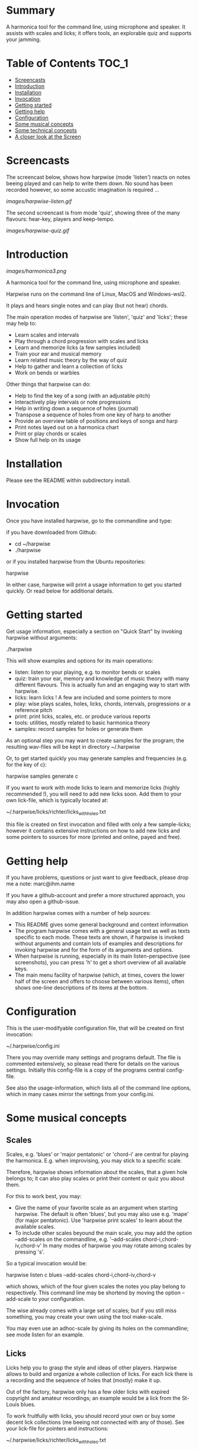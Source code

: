 # -*- fill-column: 74 -*-

* Summary

A harmonica tool for the command line, using microphone and speaker. It
assists with scales and licks; it offers tools, an explorable quiz and
supports your jamming.
  
* Table of Contents                                                   :TOC_1:

- [[#screencasts][Screencasts]]
- [[#introduction][Introduction]]
- [[#installation][Installation]]
- [[#Invocation][Invocation]]
- [[#getting-started][Getting started]]
- [[#getting-help][Getting help]]
- [[#configuration][Configuration]]
- [[#some-musical-concepts][Some musical concepts]]
- [[#some-technical-concepts][Some technical concepts]]
- [[#a-closer-look-at-the-screen][A closer look at the Screen]]
  
* Screencasts
    
  The screencast below, shows how harpwise (mode 'listen') reacts on notes
  beeing played and can help to write them down. No sound has been
  recorded however, so some accustic imagination is required ...
  
  [[images/harpwise-listen.gif]]
  
  The second screencast is from mode 'quiz', showing three of the many
  flavours: hear-key, players and keep-tempo.
  
  [[images/harpwise-quiz.gif]]
  
* Introduction

  [[images/harmonica3.png]]

  A harmonica tool for the command line, using microphone and speaker.
  
  Harpwise runs on the command line of Linux, MacOS and Windows-wsl2.
  
  It plays and hears single notes and can play (but not hear) chords.

  The main operation modes of harpwise are 'listen', 'quiz' and 'licks';
  these may help to:

  - Learn scales and intervals
  - Play through a chord progression with scales and licks
  - Learn and memorize licks (a few samples included)
  - Train your ear and musical memory
  - Learn related music theory by the way of quiz
  - Help to gather and learn a collection of licks
  - Work on bends or warbles

  Other things that harpwise can do:

  - Help to find the key of a song (with an adjustable pitch)
  - Interactively play intervals or note progressions
  - Help in writing down a sequence of holes (journal)
  - Transpose a sequence of holes from one key of harp to another
  - Provide an overview table of positions and keys of songs and harp
  - Print notes layed out on a harmonica chart
  - Print or play chords or scales
  - Show full help on its usage

* Installation

  Please see the README within subdirectory install.
   
* Invocation

  Once you have installed harpwise, go to the commandline and type:

  if you have downloaded from Github:

  - cd ~/harpwise
  - ./harpwise

  or if you installed harpwise from the Ubuntu repositories:

  harpwise

  In either case, harpwise will print a usage information to get you
  started quickly.  Or read below for additional details.

* Getting started

  Get usage information, especially a section on "Quick Start" by invoking
  harpwise without arguments:
  
  ./harpwise


  This will show examples and options for its main operations:
  
  - listen: listen to your playing, e.g. to monitor bends or scales
  - quiz: train your ear, memory and knowledge of music theory with
    many different flavours. This is actually fun and an engaging way
    to start with harpwise.
  - licks: learn licks ! A few are included and some pointers to more
  - play: wise plays scales, holes, licks, chords, intervals, progressions
    or a reference pitch
  - print: print licks, scales, etc. or produce various reports
  - tools: utilities, mostly related to basic harmonica theory
  - samples: record samples for holes or generate them

  As an optional step you may want to create samples for the program; the
  resulting wav-files will be kept in directory ~/.harpwise

  Or, to get started quickly you may generate samples and frequencies
  (e.g. for the key of c):

  harpwise samples generate c

  
  If you want to work with mode licks to learn and memorize licks (highly
  recommended !), you will need to add new licks soon.  Add them to your
  own lick-file, which is typically located at:

  ~/.harpwise/licks/richter/licks_with_holes.txt

  this file is created on first invocation and filled with only a few
  sample-licks; however it contains extensive instructions on how to add
  new licks and some pointers to sources for more (printed and online,
  payed and free).

* Getting help

  If you have problems, questions or just want to give feedback, please
  drop me a note: marc@ihm.name

  If you have a github-account and prefer a more structured approach, you
  may also open a github-issue.

  In addition harpwise comes with a number of help sources:

  - This README gives some general background and context information
  - The program harpwise comes with a general usage text as well as texts
    specific to each mode. These texts are shown, if harpwise is invoked
    without arguments and contain lots of examples and descriptions for
    invoking harpwise and for the form of its arguments and options.
  - When harpwise is running, especially in its main listen-perspective
    (see screenshots), you can press 'h' to get a short overview of all
    available keys.
  - The main menu facility of harpwise (which, at times, covers the lower
    half of the screen and offers to choose between various items), often
    shows one-line descriptions of its items at the bottom.
  
* Configuration

  This is the user-modifyable configuration file, that will be created on
  first invocation:

  ~/.harpwise/config.ini

  There you may override many settings and programs default.  The file is
  commented extensively, so please read there for details on the various
  settings. Initially this config-file is a copy of the programs central
  config-file.

  See also the usage-information, which lists all of the command line
  options, which in many cases mirror the settings from your config.ini.

* Some musical concepts
** Scales

   Scales, e.g. 'blues' or 'major pentatonic' or 'chord-i' are central for
   playing the harmonica. E.g. when improvising, you may stick to a
   specific scale.

   Therefore, harpwise shows information about the scales, that a given
   hole belongs to; it can also play scales or print their content or quiz
   you about them.

   For this to work best, you may:

   - Give the name of your favorite scale as an argument when starting
     harpwise. The default is often 'blues', but you may also use
     e.g. 'mape' (for major pentatonic). Use 'harpwise print scales' to
     learn about the available scales.
   - To include other scales beyound the main scale, you may add the
     option --add-scales on the commandline, e.g.  '--add-scales
     chord-i,chord-iv,chord-v' In many modes of harpwise you may rotate
     among scales by pressing 's'.


   So a typical invocation would be:

   harpwise listen c blues --add-scales chord-i,chord-iv,chord-v

   which shows, which of the four given scales the notes you play belong
   to respectively. This command line may be shortend by moving the option
   --add-scale to your configuration.

   
   The wise already comes with a large set of scales; but if you still miss
   something, you may create your own using the tool make-scale.

   You may even use an adhoc-scale by giving its holes on the commandline;
   see mode listen for an example.

** Licks

   Licks help you to grasp the style and ideas of other players. Harpwise
   allows to build and organize a whole collection of licks. For each lick
   there is a recording and the sequence of holes that (mostly) make it
   up.

   Out of the factory, harpwise only has a few older licks with expired
   copyright and amateur recordings; an example would be a lick from the
   St-Louis blues.

   To work fruitfully with licks, you should record your own or buy some
   decent lick collections (me beeing not connected with any of those).
   See your lick-file for pointers and instructions:

    ~/.harpwise/licks/richter/licks_with_holes.txt
    
* Some technical concepts
** The reference hole

   The wise can remember a hole that you have played and later refer to
   it; this is useful e.g. to show the interval between the current hole
   and the reference, or to show the deviation from the currently played
   frequency to the nominal frequency of the hole, e.g. when practicing
   bends.

   To set the reference, you simply play the desired note and hit the key
   'r' at the same time. To clear the reference you just hit 'r' when not
   playing anything.

** When multiple holes produce the same note

   Many harps produce identical notes on certain holes; e.g. the diatonic
   harmonica on holes -2 and +3. There are even more cases e.g. for a
   chromatic harmonica.

   Harpwise cannot distinguish between such holes either and treats them
   alike in all aspects (display, quiz, notation).

   For writing down licks however, you are free to use any of those
   multiple holes.

** Tuning

   The harp wise does not make assumptions about the tuning of your
   harmonica; e.g. it works equally well with 'equal temperament' (ET) or
   'just intonation'.  Simply because, it asks you to play your own harp
   to generate samples (whatever its tuning might be). It then computes
   frequency values from these samples. (Remark: for a quick start you may
   have skipped this step using automatic sample generation)
  
   However, sometimes harpwise has to choose one tuning, e.g. when doing
   sample generation or when your samples need to be judged against some
   standard. In such cases it generally uses 'equal temperament' (ET for
   short).

* A closer look at the Screen

  Please note, that the wise tries to adapt itself to different screen
  (terminal) sizes. If your terminal window supports changing the screen
  size, then harpwise will react accordingly and you do not need to
  restart it.

  You probaby get the best experience if you use a larger font and a
  terminal with a modest size, e.g. 80 cloumns and 25 rows.

  Also note, that harpwise uses figlet to display some information in
  large letters. The optical result of this may vary, and you may get a
  smoother appearance by choosing another font; personally I use 'Lucida
  Console' (at least under windows wsl2).

  Now if you start harpwise e.g. in mode listen, or licks or some flavours
  of quiz, you get a screen as shown in the screenshots above.

  Its structure is as follows (top to bottom):

  - Header: topmost 2 lines 
  - The 'display': a larger area taking up most of the upper half of the
    screen
  - The middle part of the screen, three lines in the middle of the screen
  - The 'comment': a larger area taking up most of the lower half of the
    screen
  - Footer: the bottommost 2 Lines

** The header

   Two topmost two lines, that show e.g.
   - The current mission, i.e. what you are supposed to do
   - Immediate feedback on keys beeing pressed or a hint on how to get
     help
   - A summary of the settings mode, type, key and scales

** The 'display'

   This part of the screen (i.e. most of its upper half) shows different
   versions of a harmonica chart as known from textbooks. In addition, the
   holes, that you are playing are highlighted in colours, e.g. according
   to the scale.

   To change the display type 'd' repeatedly or type 'D' to get a menu
   with descriptions.

** The middle part of the screen

   The three middle lines of the screen show:

   - The hole and note, that you are playing and the reference hole, if
     set. In addtion ('Rem') the scales the hole belongs to
   - The Frequency you are playing; featuring a small frequncy gauge
   - The interval of the current hole to the reference hole or to the last
     hole played
        
** The 'comment'

   This part of the screen (i.e. most of its lower half) shows comments;
   e.g. when in mode licks, harpwise expects you to play a sequence of
   holes, the comment-region shows the sequence of holes that you have
   already played or are expected to play.

   To change the comment type 'c' repeatedly or type 'C' to get a menu
   with one-line descriptions.

** The footer

   Within those two lines at the bottom, harpwise shows hints and various
   remarks on its operation.

   For example:
   
   - In mode licks, details about the current lick
   - In mode listen, if idle, notes about famous harp-players
